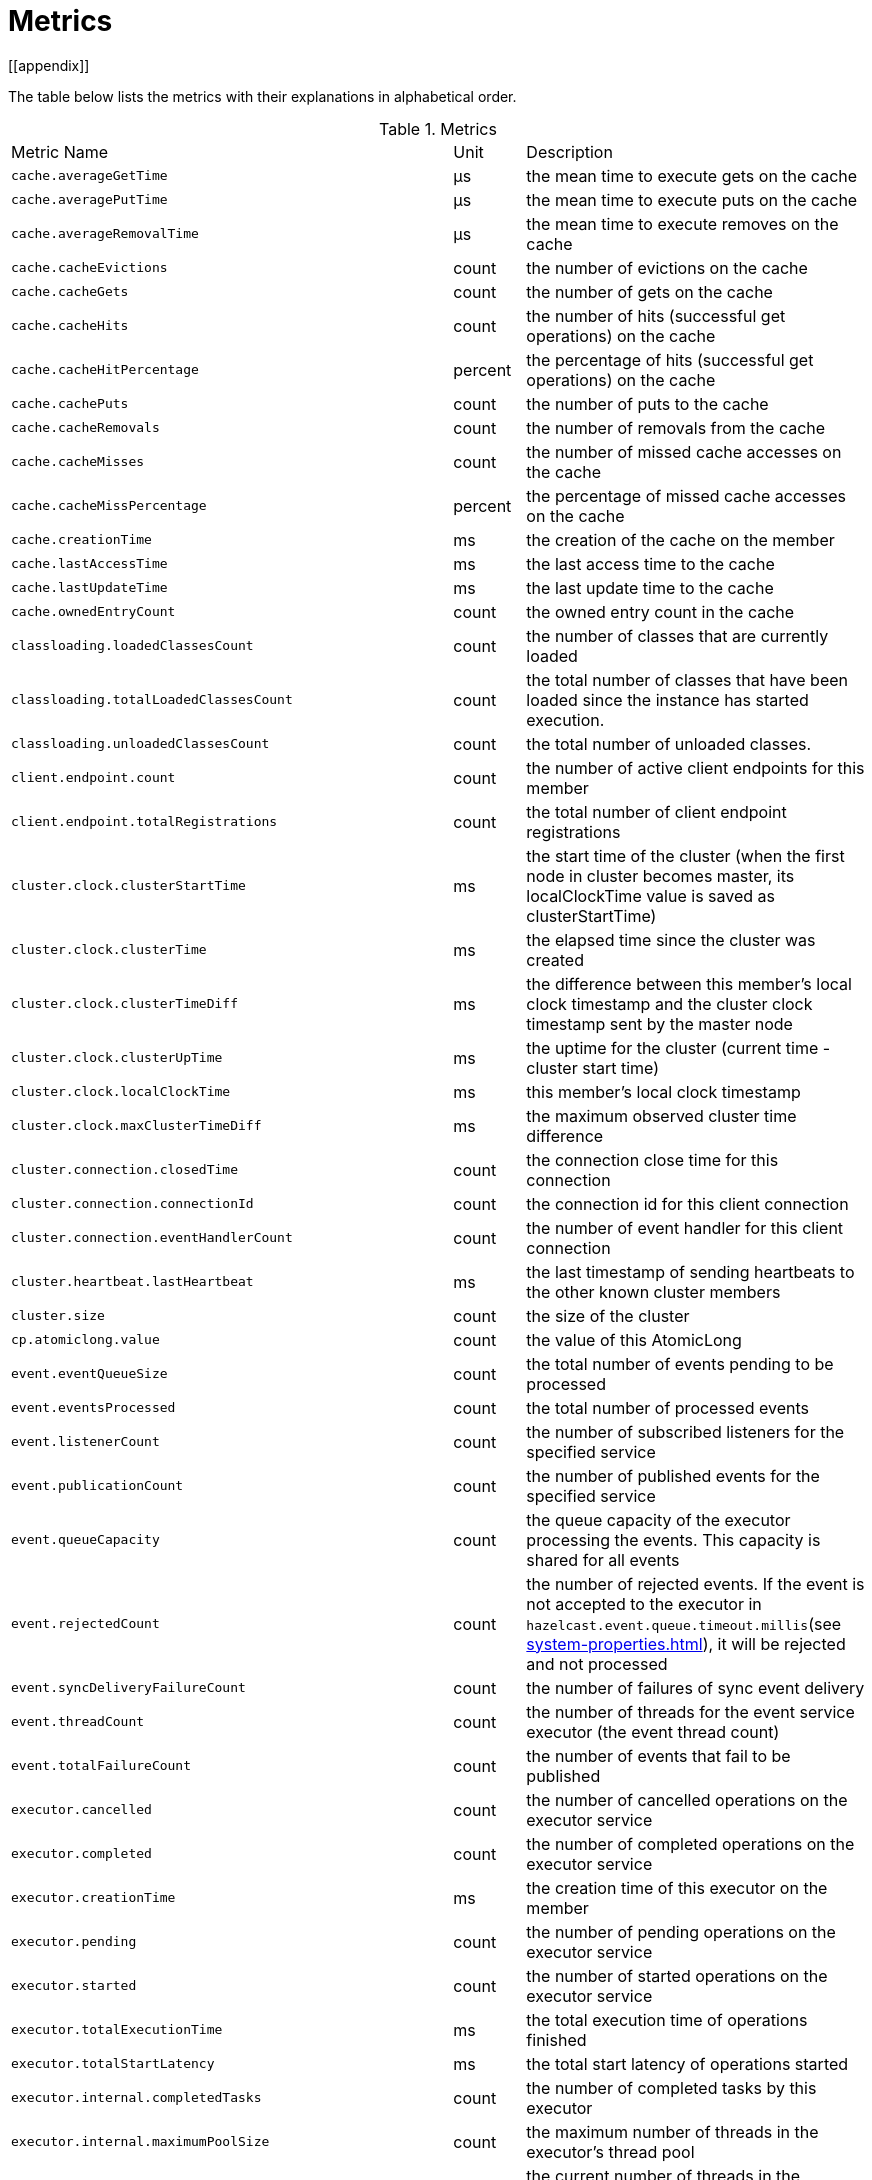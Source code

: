 = Metrics
[[appendix]]

The table below lists the metrics with their explanations in alphabetical order.

[cols="2,1,4a"]
.Metrics
|===
| Metric Name
| Unit
| Description

|`cache.averageGetTime`
|µs
|the mean time to execute gets on the cache

|`cache.averagePutTime`
|µs
|the mean time to execute puts on the cache

|`cache.averageRemovalTime`
|µs
|the mean time to execute removes on the cache

|`cache.cacheEvictions`
|count
|the number of evictions on the cache

|`cache.cacheGets`
|count
|the number of gets on the cache

|`cache.cacheHits`
|count
|the number of hits (successful get operations) on the cache

|`cache.cacheHitPercentage`
|percent
|the percentage of hits (successful get operations) on the cache

|`cache.cachePuts`
|count
|the number of puts to the cache

|`cache.cacheRemovals`
|count
|the number of removals from the cache

|`cache.cacheMisses`
|count
|the number of missed cache accesses on the cache

|`cache.cacheMissPercentage`
|percent
|the percentage of missed cache accesses on the cache

|`cache.creationTime`
|ms
|the creation of the cache on the member

|`cache.lastAccessTime`
|ms
|the last access time to the cache

|`cache.lastUpdateTime`
|ms
|the last update time to the cache

|`cache.ownedEntryCount`
|count
|the owned entry count in the cache

|`classloading.loadedClassesCount`
|count
|the number of classes that are currently loaded

|`classloading.totalLoadedClassesCount`
|count
|the total number of classes that have been loaded since the instance has started execution.

|`classloading.unloadedClassesCount`
|count
|the total number of unloaded classes.

|`client.endpoint.count`
|count
|the number of active client endpoints for this member

|`client.endpoint.totalRegistrations`
|count
|the total number of client endpoint registrations

|`cluster.clock.clusterStartTime`
|ms
|the start time of the cluster (when the first node in cluster becomes master, its localClockTime value is saved as clusterStartTime)

|`cluster.clock.clusterTime`
|ms
|the elapsed time since the cluster was created

|`cluster.clock.clusterTimeDiff`
|ms
|the difference between this member's local clock timestamp and the cluster clock timestamp sent by the master node

|`cluster.clock.clusterUpTime`
|ms
|the uptime for the cluster (current time - cluster start time)

|`cluster.clock.localClockTime`
|ms
|this member's local clock timestamp

|`cluster.clock.maxClusterTimeDiff`
|ms
|the maximum observed cluster time difference

|`cluster.connection.closedTime`
|count
|the connection close time for this connection

|`cluster.connection.connectionId`
|count
|the connection id for this client connection

|`cluster.connection.eventHandlerCount`
|count
|the number of event handler for this client connection

|`cluster.heartbeat.lastHeartbeat`
|ms
|the last timestamp of sending heartbeats to the other known cluster members

|`cluster.size`
|count
|the size of the cluster

|`cp.atomiclong.value`
|count
|the value of this AtomicLong

|`event.eventQueueSize`
|count
|the total number of events pending to be processed

|`event.eventsProcessed`
|count
|the total number of processed events

|`event.listenerCount`
|count
|the number of subscribed listeners for the specified service

|`event.publicationCount`
|count
|the number of published events for the specified service

|`event.queueCapacity`
|count
|the queue capacity of the executor processing the events. This capacity is shared for all events

|`event.rejectedCount`
|count
|the number of rejected events. If the event is not accepted to the executor in `hazelcast.event.queue.timeout.millis`(see xref:system-properties.adoc[]), it will be rejected and not processed

|`event.syncDeliveryFailureCount`
|count
|the number of failures of sync event delivery 

|`event.threadCount`
|count
|the number of threads for the event service executor (the event thread count)

|`event.totalFailureCount`
|count
|the number of events that fail to be published

|`executor.cancelled`
|count
|the number of cancelled operations on the executor service

|`executor.completed`
|count
|the number of completed operations on the executor service

|`executor.creationTime`
|ms
|the creation time of this executor on the member

|`executor.pending`
|count
|the number of pending operations on the executor service

|`executor.started`
|count
|the number of started operations on the executor service

|`executor.totalExecutionTime`
|ms
|the total execution time of operations finished

|`executor.totalStartLatency`
|ms
|the total start latency of operations started

|`executor.internal.completedTasks`
|count
|the number of completed tasks by this executor

|`executor.internal.maximumPoolSize`
|count
|the maximum number of threads in the executor's thread pool

|`executor.internal.poolSize`
|count
|the current number of threads in the executor's thread pool

|`executor.internal.queueSize`
|count
|the work queue size

|`executor.internal.remainingQueueCapacity`
|count
|the remaining capacity on the work queue

// TODO: Validate this file.partition metrics 
|`file.partition.freeSpace`
|bytes
|the amoun of free space in the given directory, user.home

|`file.partition.totalSpace`
|bytes
|the amount of total space in the given directory, user.home

|`file.partition.usableSpace`
|bytes
|the amount of usable space in the given directory, user.home

|`flakeIdGenerator.batchCount`
name=flake-id-gen,|count
|the total number of times the ID generator has been used to generate a new ID batch

|`flakeIdGenerator.creationTime`
name=flake-id-gen,|ms
|the creation time of this flakeIdGenerator on the member

|`flakeIdGenerator.idCount`
name=flake-id-gen,|count
|the total number of IDs generated (the sum of IDs for all batches)

|`gc.majorCount`
|count
|the total number of major garbage collections that have occurred

|`gc.majorTime`
|ms
|the accumulated elapsed time in major gc's 

|`gc.minorCount`
|count
|the total number of minor garbage collections that have occurred

|`gc.minorTime`
|ms
|the accumulated elapsed time in minor gc's 

|`gc.unknownCount`
|count
|the number of unknown garbage collections that cannot be determined to be as a minor or major (this is usually due to the lack of support of the used garbage collector)

|`gc.unknownTime`
|ms
|the accumulated elapsed time in unknown gc's

|`hot-restart.liveTombstones`
|count
|the number of live tombstones in the store

|`hot-restart.liveValues`
|count
|the number of live values in the store

|`hot-restart.tombGarbage`
|bytes
|the approximate size of the garbage within the tombstone chunks (it does not account for data in the active chunk, it is incremented when a record is retired or an active chunk is turned into a stable one)

|`hot-restart.tombOccupancy`
|bytes
|the approximate size of tombstone chunks (it does not account for data in the active chunk, it is incremented when the active chunk is turned into a stable one)

|`hot-restart.valGarbage`
|bytes
|the approximate size of the garbage within the value chunk (it does not account for data in the active chunk, it is incremented when a record is retired or an active chunk is turned into a stable one)

|`hot-restart.valOccupancy`
|bytes
|the approximate size of value chunks (it does not account for data in the active chunk, it is incremented when the active chunk is turned into a stable one)

|`invocations.maxCurrentInvocations`
|count
|the maximum number of concurrent client invocations

|`invocations.pendingCalls`
|count
|the number of pending client invocations on this client

|`invocations.startedInvocations`
|count
|the number of started client invocations on this client

|`list.creationTime`
|ms
|the creation time of this list on the member

|`list.lastAccessTime`
|ms
|the last access (read) time of the locally owned items

|`list.lastUpdateTime`
|ms
|the last update time of the locally owned items

|`listeners.eventsProcessed`
|count
|the total number of processed events on the client listener service

|`listeners.eventQueueSize`
|count
|the total number of tasks pending to be processed on the client listener service

|`map.backupCount`
|count
|the number of backups per entry

|`map.backupEntryCount`
|count
|the number of backup entries held by the member

|`map.backupEntryMemoryCost`
|bytes
|the memory cost of backup entries in this member

|`map.creationTime`
|ms
|the creation time of the map on the member

|`map.dirtyEntryCount`
|count
|the number of dirty (updated but not persisted yet) entries that the member owns

|`map.getCount`
|count
|the number of local get operations on the map

|`map.heapCost`
|count
|the total heap cost for the map on this member

|`map.hits`
|count
|the number of hits (reads) of the locally owned entries

|`map.indexedQueryCount`
|count
|the total number of indexed local queries performed on the map

|`map.lastAccessTime`
|ms
|the last access (read) time of the locally owned entries

|`map.lastUpdateTime`
|ms
|the last update time of the locally owned entries

|`map.lockedEntryCount`
|count
|the number of locked entries that the member owns

|`map.merkleTreesCost`
|count
|the heap cost of the Merkle trees

|`map.numberOfEvents`
|count
|the number of local events received

|`map.numberOfOtherOperations`
|count
|the total number of other operations performed on this member

|`map.ownedEntryCount`
|count
|the number of entries owned by the member

|`map.ownedEntryMemoryCost`
|bytes
|the memory cost of owned entries on this member

|`map.putCount`
|count
|the number of local put operations on the map

|`map.queryCount`
|count
|the number of queries executed on the map (it may be imprecise for queries involving partition predicates (PartitionPredicate) on the off-heap storage)

|`map.removeCount`
|count
|the number of local remove operations on the map

|`map.setCount`
|count
|the number of local set operations on the map

|`map.totalGetLatency`
|ms
|the total latency of local get operations

|`map.totalMaxGetLatency`
|ms
|the maximum latency of local get operations

|`map.totalMaxPutLatency`
|ms
|the maximum latency of local put operations

|`map.totalMaxRemoveLatency`
|ms
|the maximum latency of local remove operations

|`map.totalMaxSetLatency`
|ms
|the maximum latency of local set operations

|`map.totalPutLatency`
|ms
|the total latency of local put operations

|`map.totalRemoveLatency`
|ms
|the total latency of local remove operations

|`map.totalSetLatency`
|ms
|the total latency of local set operations

|`map.index.averageHitLatency`
|ns
|the average hit latency for the index on this member

|`map.index.averageHitSelectivity`
|percent
|the average selectivity of the hits served by the index on this member (The returned value is in the range from 0.0 to 1.0. Values close to 1.0 indicate a high selectivity meaning the index is efficient; values close to 0.0 indicate a low selectivity meaning the index efficiency is approaching an efficiency of a simple full scan.)

|`map.index.creationTime`
|ms
|the creation time of the index on this member

|`map.index.hitCount`
|count
|the total number of hits into the index (the value of this metric may be greater than the `map.index.queryCount` since a single query may hit the same index more than once)

|`map.index.insertCount`
|count
|the number of insert operations performed on the index

|`map.index.memoryCost`
|bytes
|the local memory cost of the index (for on-heap indexes (OBJECT and BINARY storages), the returned value is just a best-effort approximation and doesn't indicate a precise on-heap memory usage of the index.)

|`map.index.queryCount`
|count
|the total number of queries served by the index

|`map.index.removeCount`
|count
|the number of remove operations performed on the index

|`map.index.totalInsertLatency`
|ns
|the total latency of insert operations performed on the index

|`map.index.totalRemoveLatency`
|ns
|the total latency of remove operations performed on the index

|`map.index.totalUpdateLatency`
|ns
|the total latency of update operations performed on the index.

|`map.index.updateCount`
|count
|the number of update operations performed on the index

|`memory.committedHeap`
|bytes
|the amount of heap memory that is committed for the JVM to use

|`memory.committedNative`
|bytes
|the amount of native memory that is committed for current instance (member or client) to use

|`memory.freeHeap`
|bytes
|the amount of free memory in the JVM of current instance (member or client)

|`memory.freeNative`
|bytes
|the amount of free native memory in the current instance (member or client)

|`memory.freePhysical`
|bytes
|the amount of free physical memory available in OS

|`memory.maxHeap`
|bytes
|the maximum amount of memory that the JVM will attempt to us

|`memory.maxMetadata`
|bytes
|the amount of native memory reserved for metadata. This memory is separate and not accounted for by the NativeMemory statistics.

|`memory.maxNative`
|bytes
|the maximum amount of native memory that current instance (member or client) will attempt to use

|`memory.totalPhysical`
|bytes
|the amount of total physical memory available in OS

|`memory.usedHeap`
|bytes
|the amount of used memory in the JVM of the current instance (member or client)

|`memory.usedMetadata`
|bytes
|the amount of used metadata memory by the current instance (member or client)

|`memory.usedNative`
|bytes
|the amount of used native memory by the current instance (member or client)

|`multiMap.backupCount`
|count
|the number of backups per entry

|`multiMap.backupEntryCount`
|count
|the number of backup entries held by the member

|`multiMap.backupEntryMemoryCost`
|bytes
|the memory cost of backup entries in this member

|`multiMap.creationTime`
|ms
|the creation time of the multimap in the member

|`multiMap.dirtyEntryCount`
|count
|the number of dirty (updated but not persisted yet) entries that the member owns

|`multiMap.getCount`
|count
|the number of local get operations on the multimap

|`multiMap.heapCost`
|count
|the total heap cost for the multimap on this member

|`multiMap.hits`
|count
|the number of hits (reads) of the locally owned entries

|`multiMap.indexedQueryCount`
|count
|the total number of indexed local queries performed on the multimap

|`multiMap.lastAccessTime`
|ms
|the last access (read) time of the locally owned entries

|`multiMap.lastUpdateTime`
|ms
|the last update time of the locally owned entries

|`multiMap.lockedEntryCount`
|count
|the number of locked entries that the member owns

|`multiMap.merkleTreesCost`
|count
|the heap cost of the Merkle trees

|`multiMap.numberOfEvents`
|count
|the number of local events received

|`multiMap.numberOfOtherOperations`
|count
|the total number of other operations

|`multiMap.ownedEntryCount`
|count
|the number of entries owned by the member

|`multiMap.ownedEntryMemoryCost`
|bytes
|the memory cost of owned entries on this member

|`multiMap.putCount`
|count
|the number of local put operations on the multimap

|`multiMap.queryCount`
|count
|the number of local queries executed on the multimap (it may be imprecise for queries involving partition predicates (PartitionPredicate) on the off-heap storage)

|`multiMap.removeCount`
|count
|the number of local remove operations on the multimap

|`multiMap.setCount`
|count
|the number of local set operations on the multimap

|`multiMap.totalGetLatency`
|ms
|the total latency of local get operations

|`multiMap.totalMaxGetLatency`
|ms
|the maximum latency of local get operations

|`multiMap.totalMaxPutLatency`
|ms
|the maximum latency of local put operations

|`multiMap.totalMaxRemoveLatency`
|ms
|the maximum latency of local remove operations

|`multiMap.totalMaxSetLatency`
|ms
|the maximum latency of local set operations

|`multiMap.totalPutLatency`
|ms
|the total latency of local put operations

|`multiMap.totalRemoveLatency`
|ms
|the total latency of local remove operations

|`multiMap.totalSetLatency`
|ms
|the total latency of local set operations

|`nearcache.creationTime`
|ms
|the creation time of this Near Cache on this instance (member or client)

|`nearcache.evictions`
|count
|the number of evictions of Near Cache entries owned by this instance (member or client)

|`nearcache.expirations`
|count
|the number of TTL and max-idle expirations of Near Cache entries owned by this instance (member or client)

|`nearcache.hits`
|count
|the number of hits (reads) of Near Cache entries owned by this instance (member or client)

|`nearcache.invalidationRequests`
|count
|the number of invalidations of Near Cache entries owned by this instance (member or client).

|`nearcache.invalidations`
|count
|the number of invalidations of Near Cache entries owned by this instance (member or client).

|`nearcache.lastPersistenceDuration`
|ms
|the duration of the last Near Cache key persistence

|`nearcache.lastPersistenceKeyCount`
|count
|the number of persisted keys of the last Near Cache key persistence

|`nearcache.lastPersistenceTime`
|ms
|the timestamp of the last Near Cache key persistence

|`nearcache.lastPersistenceWrittenBytes`
|bytes
|the written bytes of the last Near Cache key persistence

|`nearcache.misses`
|count
|the number of misses of Near Cache entries owned by this instance (member or client).

|`nearcache.ownedEntryCount`
|count
|the number of Near Cache entries owned by this instance (member or client)

|`nearcache.ownedEntryMemoryCost`
|bytes
|the memory cost of Near Cache entries owned by this instance (member or client)

|`nearcache.persistenceCount`
|count
|the number of Near Cache key persistences (when the pre-load feature is enabled)

|`operation.adhoc.executedOperationsCount`
|count
|the number of executed adhoc operations

|`operation.asyncOperations`
|count
|the number of current executing async operations on the operation service of the member

|`operation.callTimeoutCount`
|count
|possibly a leftover (AFAIU its value is never updated)

|`operation.completedCount`
|count
|the number of completed operations

|`operation.failedBackups`
|count
|the number of failed backup operations on the operation service of the member

|`operation.generic.executedOperationsCount`
|count
|the number of executed generic operations

|`operation.genericPriorityQueueSize`
|count
|the number of priority generic operations pending (waiting in the priority queue)

|`operation.genericQueueSize`
|count
|the number of normal generic operations pending (waiting in the queue)

|`operation.genericThreadCount`
|count
|the number of generic operation handler threads in the member.

|`operation.invocations.backupTimeoutMillis`
|ms
|operation backup timeout that specifies how long the invocation will wait for acknowledgements from the backup replicas (If acks are not received from some backups, there will not be any rollback on other successful replicas)

|`operation.invocations.backupTimeouts`
|count
|the number of operation invocations that acknowledgment from backups has timeout.

|`operation.invocations.delayedExecutionCount`
|count
|the number of times that the operation invocations have delayed 

|`operation.invocations.heartbeatBroadcastPeriodMillis`
|ms
|the broadcast period of operation heartbeats (this heartbeat packets sent to inform the other member about if the operation is still alive). The heartbeat period is configured to be 1/4 of the call timeout. So with default settings, every 15 seconds, every member in the cluster, will notify every other member in the cluster about all calls that are pending.

|`operation.invocations.heartbeatPacketsReceived`
|count
|the number of received heartbeat packets

|`operation.invocations.heartbeatPacketsSent`
|count
|the number of sent heartbeat packets

|`operation.invocations.invocationScanPeriodMillis`
|ms
|the period for scanning over pending invocations for getting rid of duplicates, checking for heartbeat timeout, and checking for backup timeout

|`operation.invocations.invocationTimeoutMillis`
|ms
|the timeout for operation invocations

|`operation.invocations.lastCallId`
|count
|the last issued invocation call ID

|`operation.invocations.normalTimeouts`
|count
|the number of times that the operation invocations timeout

|`operation.invocations.pending`
|count
|the number of pending invocations

|`operation.invocations.usedPercentage`
|percent
|the usage percentage of the operation invocation capacity that can concurrently occur (pending invocations/ max concurrent invocations)

|`operation.operationTimeoutCount`
|count
|possibly a leftover (AFAIU its value is never updated)

|`operation.parker.parkQueueCount`
|count
|the number of separate WaitSet (set of operations waiting for some condition)

|`operation.parker.totalParkedOperationCount`
|count
|the total number of parked operations

|`operation.partition.executedOperationsCount`
|count
|the number of executed partition operations on the specified partition

|`operation.partitionThreadCount`
|count
|the number of partition operation handler threads for given member

|`operation.priorityQueueSize`
|count
|the number of priority operations pending (priority partition ops. + priority generic ops.)

|`operation.queueSize`
|count
|the number of normal operations pending (normal partition ops. + normal generic ops.)

|`operation.responseQueueSize`
|count
|the total number of pending responses to be processed

|`operation.responses.backupCount`
|count
|the number of backup acknowledgement responses

|`operation.responses.errorCount`
|count
|the number of error responses

|`operation.responses.missingCount`
|count
|the number of responses having missing invocations

|`operation.responses.normalCount`
|count
|the number of normal responses

|`operation.responses.timeoutCount`
|count
|the number of call timeout responses
 
|`operation.retryCount`
|count
|the number of retried operations

|`operation.runningCount`
|count
|the number of currently running operations (runningPartitionCount + runningGenericCount)

|`operation.runningGenericCount`
|count
|the number of currently running generic (non partition specific) operations

|`operation.runningPartitionCount`
|count
|the number of currently running partition operations

|`operation.thread.completedOperationCount`
|count
|the number of completed operations by this operation thread

|`operation.thread.completedOperationBatchCount`
|count
|the number of completed `TaskBatch` (a batch of tasks) by this operation thread

|`operation.thread.completedPacketCount`
|count
|the number of packets that executed by this operation thread

|`operation.thread.completedPartitionSpecificRunnableCount`
|count
|the number of `PartitionSpecificRunnable` tasks executed by this operation thread

|`operation.thread.completedRunnableCount`
|count
|the total number of runnables executed by this operation thread

|`operation.thread.completedTotalCount`
|count
|total number of tasks (`Operation` + `PartitionSpecificRunnable` + `Runnable` + `TaskBatch`) completed on this operation thread 

|`operation.thread.errorCount`
|count
|total number of failed tasks on this operation thread

|`operation.thread.normalPendingCount`
|count
|the number of normal pending operations (tasks)

|`operation.thread.priorityPendingCount`
|count
|the number of priority pending operations (tasks)

|`os.committedVirtualMemorySize`
|bytes
|the amount of committed virtual memory (that is, the amount of virtual memory guaranteed to be available to the running process).

|`os.freePhysicalMemorySize`
|bytes
|the amount of free physical memory

|`os.freeSwapSpaceSize`
|bytes
|the amount of free swap space size

|`os.maxFileDescriptorCount`
|count
|the maximum number of open file descriptors (only for UNIX platforms).

|`os.openFileDescriptorCount`
|count
|the number of open file descriptors (only for UNIX platforms).

|`os.processCpuLoad`
|percent
|the "recent cpu usage" for the JVM process; a negative value if not available.

|`os.processCpuTime`
|ms
|the CPU time used by the process on which the JVM is running

|`os.systemCpuLoad`
|percent
|the "recent cpu usage" for the whole system; a negative value if not available

|`os.systemLoadAverage`
|percent
|the system load average for the last minute, or a negative value if not available

|`os.totalPhysicalMemorySize`
|bytes
|the total amount of physical memory

|`os.totalSwapSpaceSize`
|bytes
|the total amount of swap space

|`partitions.activePartitionCount`
|count
|the number of partitions assigned to the member

|`partitions.completedMigrations`
|count
|the number of completed migrations on the latest repartitioning round

|`partitions.elapsedDestinationCommitTime`
|ns
|the total elapsed time of commit operations' executions to the destination endpoint on the latest repartitioning round

|`partitions.elapsedMigrationOperationTime`
|ns
|the total elapsed time of migration & replication operations' executions from source to destination endpoints on the latest repartitioning round

|`partitions.elapsedMigrationTime`
|ns
|the total elapsed time from start of migration tasks to their completion on the latest repartitioning round

|`partitions.lastRepartitionTime`
|ms
|the latest time that repartition took place

|`partitions.localPartitionCount`
|count
|the number of partitions currently owned by given member

|`partitions.maxBackupCount`
|count
|the maximum allowed backup count according to current cluster formation and partition group configuration

|`partitions.memberGroupsSize`
|count
|the number of the member groups to be used in partition assignments

|`partitions.migrationActive`
|boolean
|the number of active migration tasks

|`partitions.migrationQueueSize`
|count
|the number of migration tasks in the migration queue

|`partitions.partitionCount`
|count
|total partition count

|`partitions.plannedMigrations`
|count
|the number of planned migrations on the latest repartitioning round

|`partitions.replicaSyncRequestsCounter`
|count
|the number of replica sync requests

|`partitions.replicaSyncSemaphore`
|count
|the permits count of replica sync semaphore

|`partitions.stateStamp`
|count
|the stamp value for the current partition table. Stamp is calculated by hashing the individual partition versions using MurmurHash3. If stamp has this initial value, 0L, then that means partition table is not initialized yet.

|`partitions.totalCompletedMigrations`
|count
|the total number of completed migrations

|`partitions.totalElapsedDestinationCommitTime`
|ns
|the total elapsed time of commit operations' executions to the destination endpoint since the beginning

|`partitions.totalElapsedMigrationOperationTime`
|ns
|the total elapsed time of migration & replication operations' executions from source to destination endpoints since the beginning

|`partitions.totalElapsedMigrationTime`
|ns
|the total elapsed time from start of migration tasks to their completion since the beginning

|`pnCounter.creationTime`
|ms
|the creation time of the PN counter on the member

|`pnCounter.totalDecrementOperationCount`
|count
|the number of subtract (including decrement) operations on this PN counter

|`pnCounter.totalIncrementOperationCount`
|count
|the number of add (including increment) operations on this PN counter

|`pnCounter.value`
|count
|the current value of the pn counter

|`proxy.createdCount`
|count
|the number of created proxies for a given service.

|`proxy.destroyedCount`
|count
|the number of destroyed proxies for a given service.

|`proxy.proxyCount`
|count
|the number of active proxies for a given service. e.g., the number of all proxies for the IMap.

|`reliableTopic.creationTime`
|ms
|the creation time of this reliable topic on the member

|`reliableTopic.totalPublishes`
|count
|the total number of published messages of this reliable topic on this member

|`reliableTopic.totalReceivedMessages`
|count
|the total number of received messages of this reliable topic on this member

|`queue.averageAge`
|ms
|the average age of the items in this member

|`queue.backupItemCount`
|count
|the number of backup items held by the member

|`queue.creationTime`
|ms
|the creation time of the topic on the member

|`queue.eventOperationCount`
|count
|the number of event operations

|`queue.maxAge`
|ms
|the maximum age of the items in this member

|`queue.minAge`
|ms
|the minimum age of the items in this member

|`queue.numberOfEmptyPolls`
|count
|the number of null returning poll operations

|`queue.numberOfEvents`
|count
|the number of event operations (duplicate of eventOperationCount)

|`queue.numberOfOffers`
|count
|the number of offer/put/add operations

|`queue.numberOfOtherOperations`
|count
|the number of other operations

|`queue.numberOfPolls`
|count
|the number of poll/take/remove operations.

|`queue.numberOfRejectedOffers`
|count
|the number of rejected offers

|`queue.ownedItemCount`
|count
|the number of owned items in this member

|`queue.total`
|count
|the total number of operations (numberOfOffers + numberOfPolls + numberOfOtherOperations)

|`raft.destroyedGroupIds`
|count
|the destroyed raft node group ids

|`raft.group.availableLogCapacity`
|count
|

|`raft.group.commitIndex`
|count
|

|`raft.group.lastApplied`
|count
|

|`raft.group.lastLogIndex`
|count
|

|`raft.group.lastLogTerm`
|count
|

|`raft.group.memberCount` // missing count 
|count
|

|`raft.group.snapshotIndex`
|count
|

|`raft.group.term`
|count
|

|`raft.metadata.activeMembersCommitIndex`
|count
|

|`raft.metadata.activeMembers`
|count
|

|`raft.metadata.groups`
|count
|

|`raft.missingMembers`
|count
|

|`raft.nodes`
|count
|

|`raft.terminatedRaftNodeGroupIds`
|count
|the terminated raft node group ids

|`replicatedMap.creationTime`
|ms
|the creation time of this replicated map on this member.

|`replicatedMap.getCount`
|count
|the number of get operations on this member

|`replicatedMap.hits`
|count
|the number of hits (reads) of the locally owned entries

|`replicatedMap.lastAccessTime`
|ms
|the last access (read) time of the locally owned entries

|`replicatedMap.lastUpdateTime`
|ms
|the last update time of the locally owned entries

|`replicatedMap.maxGetLatency`
|ms
|the maximum latency of get operations

|`replicatedMap.maxPutLatency`
|ms
|the maximum latency of put operations

|`replicatedMap.maxRemoveLatency`
|ms
|the maximum latency of remove operations

|`replicatedMap.numberOfEvents`
|count
|the number of events received on this member

|`replicatedMap.numberOfOtherOperations`
|count
|the total number of other operations on this member

|`replicatedMap.ownedEntryCount`
|count
|the number of entries owned on this member

|`replicatedMap.ownedEntryMemoryCost`
|bytes
|the memory cost of owned entries on this member

|`replicatedMap.putCount`
|count
|the number of put operations on this member

|`replicatedMap.removeCount`
|count
|the number of remove operations on this member

|`replicatedMap.totalGetLatencies`
|ms
|the total latency of get operations

|`replicatedMap.totalPutLatencies`
|ms
|the total latency of put operations

|`replicatedMap.totalRemoveLatencies`
|ms
|the total latency of remove operations

|`replicatedMap.total`
|count
|the total number of operations on this member

|`runtime.availableProcessors`
|count
|the number of processors available to the JVM

|`runtime.freeMemory`
|bytes
|the amount of free memory in the JVM.

|`runtime.maxMemory`
|bytes
|the maximum amount of memory that the JVM will attempt to use.

|`runtime.totalMemory`
|bytes
|the total amount of memory in the JVM, the value of this metric may vary over time, depending on the host environment

|`runtime.upTime`
|ms
|the uptime of the JVM

|`runtime.usedMemory`
|bytes
|an approximation to the total amount of memory currently used

|`set.creationTime`
|ms
|the creation time of the set on the member

|`set.lastAccessTime`
|ms
|the last access (read) time of the locally owned items

|`set.lastUpdateTime`
|ms
|the last update time of the locally owned items

|`tcp.acceptor.eventCount`
|count
|the total number of the connections accepted by TcpServerAcceptor

|`tcp.acceptor.exceptionCount`
|count
|the number of thrown exception on this TcpServerAcceptor

|`tcp.acceptor.idleTimeMillis`
|ms
|the idle time that measures how long this TcpServerAcceptor has not received any events

|`tcp.acceptor.selectorRecreateCount`
|count
|the number of times the selector was recreated

|`tcp.balancer.imbalanceDetectedCount`
|count
|the number of times the `IOBalancer` detects the imbalance of loads on `NioThread`s

|`tcp.balancer.migrationCompletedCount`
|count
|the number of completed NioPipeline migrations by the IOBalancer (these migrations are performed to fix the load imbalance problem on the NioThreads) 

|`tcp.bytesReceived`
|bytes
|the number of bytes received over all connections (active and closed)

|`tcp.bytesSend`
|bytes
|the number of bytes sent over all connections (active and closed)

|`tcp.connection.acceptedSocketCount`
|count
|the number of accepted socket channels

|`tcp.connection.activeCount`
|count
|the number of active connections

|`tcp.connection.clientCount`
|count
|the number of the active client connections

|`tcp.connection.closedCount`
|count
|the number of closed connections 

|`tcp.connection.connectionListenerCount`
|count
|the number of active connection listeners

|`tcp.connection.count`
|count
|the number of `TcpServerConnection`

|`tcp.connection.inProgressCount`
|count
|the number of connections establishments in progress.

|`tcp.connection.openedCount`
|count
|the number of opened connections

|`tcp.connection.textCount`
|count
|the number of connections used by text-based protocols (REST, Memcache).

|`tcp.connection.in/out.completedMigrations`
|count
|the number of completed migrations on this pipeline (migrates this pipeline to a different owner)

|`tcp.connection.in/out.opsInterested`
|count
|

|`tcp.connection.in/out.opsReady`
|count
|

|`tcp.connection.in/out.ownerId`
|count
|the owner id of this nio pipeline, -1 if the pipeline is being migrated (owner is null)

|`tcp.connection.in/out.processCount`
|count
|the number of time the `NioPipeline.process()` method has been called

|`tcp.connection.in/out.startedMigrations`
|count
|the number of started migrations on this pipeline

|`tcp.connection.in.bytesRead`
|bytes
|the total size of frames read on this inbound pipeline

|`tcp.connection.in.idleTimeMs`
|ms
|the idle time that indicates how long since the last read on this inbound nio pipeline

|`tcp.connection.in.normalFramesRead`
|count
|the number of priority frames read on this inbound nio pipeline

|`tcp.connection.in.priorityFramesRead`
|count
|the number of priority frames read 

|`tcp.connection.out.bytesWritten`
|bytes
|the total amount of written frames on this outbound pipeline

|`tcp.connection.out.idleTimeMillis`
|ms
|the idle time that indicates how long since the last write on this outbound nio pipeline

|`tcp.connection.out.normalFramesWritten`
|count
|the number of written normal frames on this outbound nio pipeline

|`tcp.connection.out.priorityFramesWritten`
|count
|the number of priority frames written into this nio pipeline

|`tcp.connection.out.priorityWriteQueuePendingBytes`
|bytes
|the total size of priority frames pending in the write queue

|`tcp.connection.out.priorityWriteQueueSize`
|count
|the number of priority frames pending in the write queue

|`tcp.connection.out.scheduled`
|count
|the ordinal of enum state of this outbound pipeline: 0 -> UNSCHEDULED, 1 -> SCHEDULED, 2 -> BLOCKED, 3 -> RESCHEDULE

|`tcp.connection.out.writeQueuePendingBytes`
|bytes
|the total size of normal frames pending in the write queue

|`tcp.connection.out.writeQueueSize`
|count
|the number of normal frames pending in the write queue

|`tcp.inputThread/outputThread.bytesTransceived`
|bytes
|the amount of transceived data on this NioThread

|`tcp.inputThread/outputThread.completedTaskCount`
|count
|the total number of completed tasks on this NioThread

|`tcp.inputThread/outputThread.eventCount`
|count
|the total number of the connections accepted by TcpServerAcceptor

|`tcp.inputThread/outputThread.framesTransceived`
|count
|the number of transceived frames on this NioThread

|`tcp.inputThread/outputThread.idleTimeMillis`
|ms
|the idle time that indicates how long since the last read/write 

|`tcp.inputThread/outputThread.ioThreadId`
|count
|the thread id of this NioThread

|`tcp.inputThread/outputThread.priorityFramesTransceived`
|count
|the number of transceived priority frames

|`tcp.inputThread/outputThread.processCount`
|count
|the number of processed `NioPipeline`s on this NioThread

|`tcp.inputThread/outputThread.selectorIOExceptionCount`
|count
|the number of times that io exceptions are thrown during selection

|`tcp.inputThread/outputThread.taskQueueSize`
|count
|the number of pending tasks on the queue of NioThread

|`thread.daemonThreadCount`
|count
|the current number of live daemon thread in the JVM

|`thread.peakThreadCount`
|count
|the peak live thread count since the JVM started

|`thread.threadCount`
|count
|the current number of live threads including both daemon and non-daemon threads in the JVM

|`thread.totalStartedThreadCount`
|count
|the total number of threads started since the JVM started

|`topic.creationTime`
|ms
|the creation time of the topic on the member

|`topic.totalPublishes`
|count
|the total number of published messages of this topic on this member

|`topic.totalReceivedMessages`
|count
|the total number of received messages of this topic on this member

|`transactions.commitCount`
|count
|the number of committed transactions

|`transactions.rollbackCount`
|count
|the number of rollbacked transactions

|`transactions.startCount`
|count
|the number of started transactions

|`wan.ackDelayCurrentMillis`
|ms
|the duration of ongoing delaying, -1 if there is no current delaying

|`wan.ackDelayLastEnd`
|ms
|the timestamp of the last end of delaying the acknowledgments. If this value is bigger than `wan.ackDelayLastStart`, then there is no delaying.

|`wan.ackDelayLastStart`
|ms
|the timestamp of the last start of delaying the acknowledgments

|`wan.ackDelayTotalCount`
|count
|the total number of the triggering delaying the WAN acknowledgments (exceeding the invocation threshold)

|`wan.ackDelayTotalMillis`
|ms
|the total amount of time delaying the WAN acknowledgments was taking place

|`wan.consistencyCheck.lastCheckedPartitionCount`
|count
|the number of checked partitions on the last WAN consistency check

|`wan.consistencyCheck.lastCheckedLeafCount`
|count
|the number of checked partitions on the last WAN consistency check

|`wan.consistencyCheck.lastDiffLeafCount`
|count
|the number of different Merkle tree leaves on the last WAN consistency check

|`wan.consistencyCheck.lastDiffPartitionCount`
|count
|the number of partitions found to be inconsistent on the last WAN consistency check

|`wan.consistencyCheck.lastEntriesToSync`
|count
|the number of entries to synchronize to get the clusters into sync on the last WAN consistency check

|`wan.droppedCount`
|count
|the number of dropped entry events

|`wan.outboundQueueSize`
|count
|the outbound wan queue size on this member

|`wan.removeCount`
|count
|the number of entry remove events

|`wan.syncCount`
|count
|the number of entry sync events

|`wan.sync.avgEntriesPerLeaf`
|count
|the average of the number of records belong the synchronized Merkle tree nodes have

|`wan.sync.maxLeafEntryCount`
|count
|the maximum of the number of records belong the synchronized Merkle tree nodes have

|`wan.sync.minLeafEntryCount`
|count
|the minimum of the number of records belong the synchronized Merkle tree nodes have

|`wan.sync.nodesSynced`
|count
|the number of the synchronized Merkle tree nodes

|`wan.sync.partitionsSynced`
|count
|the number of synchronized partitions

|`wan.sync.partitionsToSync`
|count
|the number of partitions to synchronize

|`wan.sync.recordsSynced`
|count
|the number of synchronized records

|`wan.sync.syncDurationNanos`
|ns
|the duration of the last synchronization

|`wan.sync.stdDevEntriesPerLeaf`
|count
|the standard deviation of the number of records belong the synchronized Merkle tree nodes have

|`wan.sync.syncStartNanos`
|ns
|the start time for the synchronization

|`wan.totalPublishLatency`
|ms
|the total latency of published WAN events from this member

|`wan.totalPublishedEventCount`
|count
|the total number of published WAN events from this member

|`wan.updateCount`
|count
|the number of entry update events

|===
